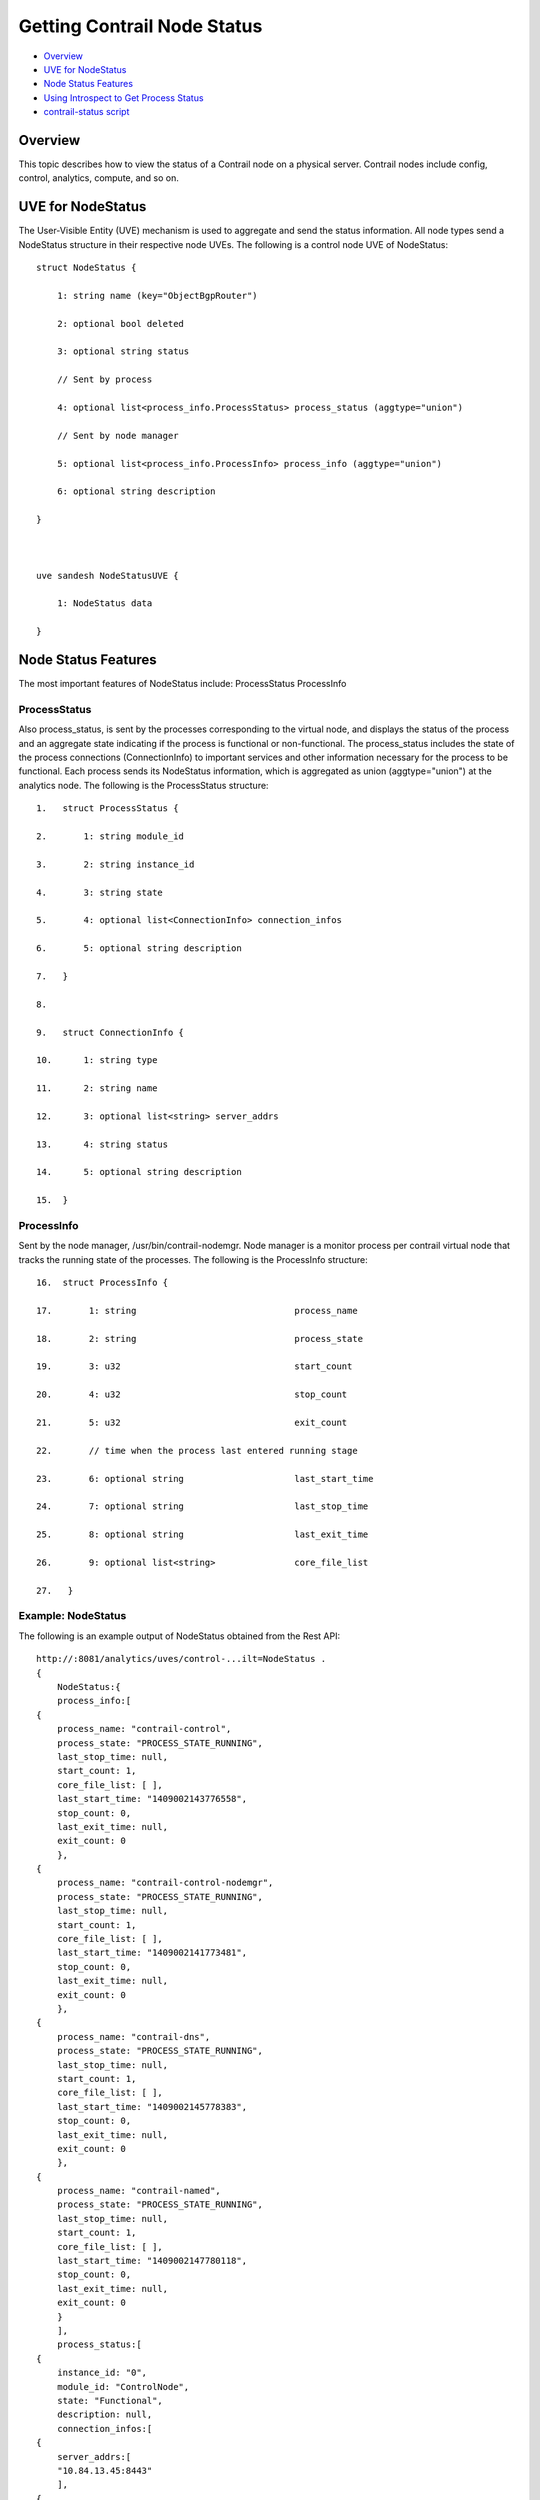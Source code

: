 .. This work is licensed under the Creative Commons Attribution 4.0 International License.
   To view a copy of this license, visit http://creativecommons.org/licenses/by/4.0/ or send a letter to Creative Commons, PO Box 1866, Mountain View, CA 94042, USA.

============================
Getting Contrail Node Status
============================

-  `Overview`_ 


-  `UVE for NodeStatus`_ 


-  `Node Status Features`_ 


-  `Using Introspect to Get Process Status`_ 


-  `contrail-status script`_ 



Overview
=========

This topic describes how to view the status of a Contrail node on a physical server. Contrail nodes include config, control, analytics, compute, and so on.


UVE for NodeStatus
==================

The User-Visible Entity (UVE) mechanism is used to aggregate and send the status information. All node types send a NodeStatus structure in their respective node UVEs. The following is a control node UVE of NodeStatus:

::

 struct NodeStatus {

     1: string name (key="ObjectBgpRouter")

     2: optional bool deleted

     3: optional string status

     // Sent by process

     4: optional list<process_info.ProcessStatus> process_status (aggtype="union")

     // Sent by node manager

     5: optional list<process_info.ProcessInfo> process_info (aggtype="union")

     6: optional string description

 }

  

 uve sandesh NodeStatusUVE {

     1: NodeStatus data

 }


Node Status Features
====================

The most important features of NodeStatus include:
ProcessStatus
ProcessInfo

ProcessStatus
-------------

Also process_status, is sent by the processes corresponding to the virtual node, and displays the status of the process and an aggregate state indicating if the process is functional or non-functional. The process_status includes the state of the process connections (ConnectionInfo) to important services and other information necessary for the process to be functional. Each process sends its NodeStatus information, which is aggregated as union (aggtype="union") at the analytics node. The following is the ProcessStatus structure:

::

 1.   struct ProcessStatus {

 2.       1: string module_id

 3.       2: string instance_id

 4.       3: string state

 5.       4: optional list<ConnectionInfo> connection_infos

 6.       5: optional string description

 7.   }

 8.    

 9.   struct ConnectionInfo {

 10.      1: string type

 11.      2: string name

 12.      3: optional list<string> server_addrs

 13.      4: string status

 14.      5: optional string description

 15.  }


ProcessInfo
------------

Sent by the node manager, /usr/bin/contrail-nodemgr. Node manager is a monitor process per contrail virtual node that tracks the running state of the processes. The following is the ProcessInfo structure:

::

 16.  struct ProcessInfo {

 17.       1: string                              process_name

 18.       2: string                              process_state

 19.       3: u32                                 start_count

 20.       4: u32                                 stop_count

 21.       5: u32                                 exit_count

 22.       // time when the process last entered running stage

 23.       6: optional string                     last_start_time

 24.       7: optional string                     last_stop_time

 25.       8: optional string                     last_exit_time

 26.       9: optional list<string>               core_file_list

 27.   }


Example: NodeStatus
-------------------

The following is an example output of NodeStatus obtained from the Rest API:

::

 http://:8081/analytics/uves/control-...ilt=NodeStatus .
 {
     NodeStatus:{
     process_info:[
 {
     process_name: "contrail-control",
     process_state: "PROCESS_STATE_RUNNING",
     last_stop_time: null,
     start_count: 1,
     core_file_list: [ ],
     last_start_time: "1409002143776558",
     stop_count: 0,
     last_exit_time: null,
     exit_count: 0
     },
 {
     process_name: "contrail-control-nodemgr",
     process_state: "PROCESS_STATE_RUNNING",
     last_stop_time: null,
     start_count: 1,
     core_file_list: [ ],
     last_start_time: "1409002141773481",
     stop_count: 0,
     last_exit_time: null,
     exit_count: 0
     },
 {
     process_name: "contrail-dns",
     process_state: "PROCESS_STATE_RUNNING",
     last_stop_time: null,
     start_count: 1,
     core_file_list: [ ],
     last_start_time: "1409002145778383",
     stop_count: 0,
     last_exit_time: null,
     exit_count: 0
     },
 {
     process_name: "contrail-named",
     process_state: "PROCESS_STATE_RUNNING",
     last_stop_time: null,
     start_count: 1,
     core_file_list: [ ],
     last_start_time: "1409002147780118",
     stop_count: 0,
     last_exit_time: null,
     exit_count: 0
     }
     ],
     process_status:[
 {
     instance_id: "0",
     module_id: "ControlNode",
     state: "Functional",
     description: null,
     connection_infos:[
 {
     server_addrs:[
     "10.84.13.45:8443"
     ],
 {
     server_addrs:[
     "10.84.13.45:8086"
     ],
     status: "Up",
     type: "Collector",
     name: null,
     description: "Established"
     },
 {
     server_addrs:[
     "10.84.13.45:5998"
     ],
     status: "Up",
     type: "Discovery",
     name: "Collector",
     description: "SubscribeResponse"
     },
 {
     server_addrs:[
     "10.84.13.45:5998"
     ],
     status: "Up",
     type: "Discovery",
     name: "IfmapServer",
     description: "SubscribeResponse"
     },
 {
     server_addrs:[
     "10.84.13.45:5998"
     ],
     status: "Up",
     type: "Discovery",
     name: "xmpp-server",
     description: "Publish Response - HeartBeat"
     }
     ]
     }
     ]
     }
 }


Using Introspect to Get Process Status
======================================

The user can also view the state of a specific process by using the introspect mechanism.

Example: Introspect of NodeStatus
---------------------------------

The following is an example of the process state of contrail-control that is obtained by using

``http://server-ip:8083/Snh_SandeshUVECacheReq?x=NodeStatus`` 

.. note:: The example output is the ProcessStatus of only one process of contrail-control. It does not show the full aggregated status of the control node through its UVE (as in the previous example).

::

 root@a6s45:~# curl http://10.84.13.45:8083/Snh_SandeshU...q?x=NodeStatus

 <?xml-stylesheet type="text/xsl" href="/universal_parse.xsl"?><__NodeStatusUVE_list type="slist"><NodeStatusUVE type="sandesh"><data type="struct" identifier="1"><NodeStatus><name type="string" identifier="1" key="ObjectBgpRouter">a6s45</name><process_status type="list" identifier="4" aggtype="union"><list type="struct" size="1"><ProcessStatus><module_id type="string" identifier="1">ControlNode</module_id><instance_id type="string" identifier="2">0</instance_id><state type="string" identifier="3">Functional</state><connection_infos type="list" identifier="4"><list type="struct" size="5"><ConnectionInfo><type type="string" identifier="1">IFMap</type><name type="string" identifier="2">IFMapServer</name><server_addrs type="list" identifier="3"><list type="string" size="1"><element>10.84.13.45:8443</element></list></server_addrs><status type="string" identifier="4">Up</status><description type="string" identifier="5">Connection with IFMap Server (irond)</description></ConnectionInfo><ConnectionInfo><type type="string" identifier="1">Collector</type><name type="string" identifier="2"></name><server_addrs type="list" identifier="3"><list type="string" size="1"><element>10.84.13.45:8086</element></list></server_addrs><status type="string" identifier="4">Up</status><description type="string" identifier="5">Established</description></ConnectionInfo><ConnectionInfo><type type="string" identifier="1">Discovery</type><name type="string" identifier="2">Collector</name><server_addrs type="list" identifier="3"><list type="string" size="1"><element>10.84.13.45:5998</element></list></server_addrs><status type="string" identifier="4">Up</status><description type="string" identifier="5">SubscribeResponse</description></ConnectionInfo><ConnectionInfo><type type="string" identifier="1">Discovery</type><name type="string" identifier="2">IfmapServer</name><server_addrs type="list" identifier="3"><list type="string" size="1"><element>10.84.13.45:5998</element></list></server_addrs><status type="string" identifier="4">Up</status><description type="string" identifier="5">SubscribeResponse</description></ConnectionInfo><ConnectionInfo><type type="string" identifier="1">Discovery</type><name type="string" identifier="2">xmpp-server</name><server_addrs type="list" identifier="3"><list type="string" size="1"><element>10.84.13.45:5998</element></list></server_addrs><status type="string" identifier="4">Up</status><description type="string" identifier="5">Publish Response - HeartBeat</description></ConnectionInfo></list></connection_infos><description type="string" identifier="5"></description></ProcessStatus></list></process_status></NodeStatus></data></NodeStatusUVE><SandeshUVECacheResp type="sandesh"><returned type="u32" identifier="1">1</returned><more type="bool" identifier="0">false</more></SandeshUVECacheResp></__NodeStatusUVE_list>


contrail-status script
======================

The contrail-status script is used to give the status of the Contrail processes on a server.
The contrail-status script first checks if a process is running, and if it is, performs introspect into the process to get its functionality status, then outputs the aggregate status.
The possible states to display include:
- active - the process is running and functional; the internal state is good


- inactive - not started or stopped by user


- failed – the process exited too quickly and has not restarted


- initializing - the process is running, but the internal state is not yet functional.



Example Output: Contrail-Status Script
--------------------------------------

The following is an example output from the contrail-status script.

::

 root@a6s45:~# contrail-status

 == Contrail vRouter ==

 supervisor-vrouter:           active

 contrail-vrouter-agent        active

 contrail-vrouter-nodemgr      active

  

 == Contrail Control ==

 supervisor-control:           active

 contrail-control              active

 contrail-control-nodemgr      active

 contrail-dns                  active

 contrail-named                active

  

 == Contrail Analytics ==

 supervisor-analytics:         active

 contrail-analytics-api        active

 contrail-analytics-nodemgr    active

 contrail-collector            active

 contrail-query-engine         active

  

 == Contrail Config ==

 supervisor-config:            active

 contrail-api:0                active

 contrail-config-nodemgr       active

 contrail-schema               active

 contrail-svc-monitor          active


 rabbitmq-server               active

  

 == Contrail Web UI ==

 supervisor-webui:             active

 contrail-webui                active

 contrail-webui-middleware     active

 redis-webui                   active

  

 == Contrail Database ==

 supervisord-contrail-database:active

 contrail-database             active

 contrail-database-nodemgr     active



